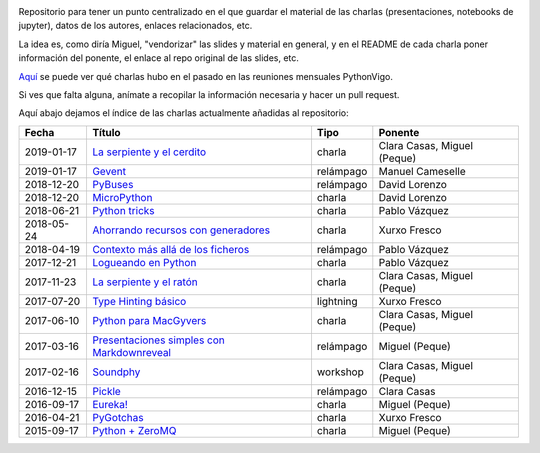 .. |travis_badge| image:: https://travis-ci.com/python-vigo/charlas.svg?branch=master
    :target: https://travis-ci.com/python-vigo/charlas

.. |repo_size_badge| image:: https://img.shields.io/github/repo-size/python-vigo/charlas.svg

|travis_badge| |repo_size_badge|


Repositorio para tener un punto centralizado en el que guardar el material de las charlas (presentaciones, notebooks de jupyter), datos de los autores, enlaces relacionados, etc.

La idea es, como diría Miguel, "vendorizar" las slides y material en general, y en el README de cada charla poner información del ponente, el enlace al repo original de las slides, etc.

`Aquí <docs/pythonvigo_talks.rst>`_ se puede ver qué charlas hubo en el pasado en las reuniones mensuales PythonVigo.

Si ves que falta alguna, anímate a recopilar la información necesaria y hacer un pull request.


Aquí abajo dejamos el índice de las charlas actualmente añadidas al repositorio:

==================== =================================================== =================== =====================================
Fecha                Título                                              Tipo                Ponente                              
==================== =================================================== =================== =====================================
2019-01-17           `La serpiente y el cerdito`_                        charla              Clara Casas, Miguel (Peque)          
2019-01-17           `Gevent`_                                           relámpago           Manuel Cameselle                     
2018-12-20           `PyBuses`_                                          relámpago           David Lorenzo                        
2018-12-20           `MicroPython`_                                      charla              David Lorenzo                        
2018-06-21           `Python tricks`_                                    charla              Pablo Vázquez                        
2018-05-24           `Ahorrando recursos con generadores`_               charla              Xurxo Fresco                         
2018-04-19           `Contexto más allá de los ficheros`_                relámpago           Pablo Vázquez                        
2017-12-21           `Logueando en Python`_                              charla              Pablo Vázquez                        
2017-11-23           `La serpiente y el ratón`_                          charla              Clara Casas, Miguel (Peque)          
2017-07-20           `Type Hinting básico`_                              lightning           Xurxo Fresco                         
2017-06-10           `Python para MacGyvers`_                            charla              Clara Casas, Miguel (Peque)          
2017-03-16           `Presentaciones simples con Markdownreveal`_        relámpago           Miguel (Peque)                       
2017-02-16           `Soundphy`_                                         workshop            Clara Casas, Miguel (Peque)          
2016-12-15           `Pickle`_                                           relámpago           Clara Casas                          
2016-09-17           `Eureka!`_                                          charla              Miguel (Peque)                       
2016-04-21           `PyGotchas`_                                        charla              Xurxo Fresco                         
2015-09-17           `Python + ZeroMQ`_                                  charla              Miguel (Peque)                       
==================== =================================================== =================== =====================================

.. _`La serpiente y el cerdito`: 2019-01-17%20-%20La%20serpiente%20y%20el%20cerdito%20%5Bcharla%5D%20-%20Clara%20Casas%2C%20Miguel%20%28Peque%29
.. _`Gevent`: 2019-01-17%20-%20Gevent%20%5Brel%C3%A1mpago%5D%20-%20Manuel%20Cameselle
.. _`PyBuses`: 2018-12-20%20-%20PyBuses%20%5Brel%C3%A1mpago%5D%20-%20David%20Lorenzo
.. _`MicroPython`: 2018-12-20%20-%20MicroPython%20%5Bcharla%5D%20-%20David%20Lorenzo
.. _`Python tricks`: 2018-06-21%20-%20Python%20tricks%20%5Bcharla%5D%20-%20Pablo%20V%C3%A1zquez
.. _`Ahorrando recursos con generadores`: 2018-05-24%20-%20Ahorrando%20recursos%20con%20generadores%20%5Bcharla%5D%20-%20Xurxo%20Fresco
.. _`Contexto más allá de los ficheros`: 2018-04-19%20-%20Contexto%20m%C3%A1s%20all%C3%A1%20de%20los%20ficheros%20%5Brel%C3%A1mpago%5D%20-%20Pablo%20V%C3%A1zquez
.. _`Logueando en Python`: 2017-12-21%20-%20Logueando%20en%20Python%20%5Bcharla%5D%20-%20Pablo%20V%C3%A1zquez
.. _`La serpiente y el ratón`: 2017-11-23%20-%20La%20serpiente%20y%20el%20rat%C3%B3n%20%5Bcharla%5D%20-%20Clara%20Casas%2C%20Miguel%20%28Peque%29
.. _`Type Hinting básico`: 2017-07-20%20-%20Type%20Hinting%20b%C3%A1sico%20%5Blightning%5D%20-%20Xurxo%20Fresco
.. _`Python para MacGyvers`: 2017-06-10%20-%20Python%20para%20MacGyvers%20%5Bcharla%5D%20-%20Clara%20Casas%2C%20Miguel%20%28Peque%29
.. _`Presentaciones simples con Markdownreveal`: 2017-03-16%20-%20Presentaciones%20simples%20con%20Markdownreveal%20%5Brel%C3%A1mpago%5D%20-%20Miguel%20%28Peque%29
.. _`Soundphy`: 2017-02-16%20-%20Soundphy%20%5Bworkshop%5D%20-%20Clara%20Casas%2C%20Miguel%20%28Peque%29
.. _`Pickle`: 2016-12-15%20-%20Pickle%20%5Brel%C3%A1mpago%5D%20-%20Clara%20Casas
.. _`Eureka!`: 2016-09-17%20-%20Eureka%21%20%5Bcharla%5D%20-%20Miguel%20%28Peque%29
.. _`PyGotchas`: 2016-04-21%20-%20PyGotchas%20%5Bcharla%5D%20-%20Xurxo%20Fresco
.. _`Python + ZeroMQ`: 2015-09-17%20-%20Python%20%2B%20ZeroMQ%20%5Bcharla%5D%20-%20Miguel%20%28Peque%29
